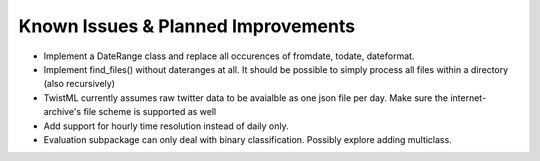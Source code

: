 Known Issues & Planned Improvements
===================================

- Implement a DateRange class and replace all occurences of fromdate,
  todate, dateformat.
  
- Implement find_files() without dateranges at all. It should be
  possible to simply process all files within a directory (also
  recursively)
  
- TwistML currently assumes raw twitter data to be avaialble as one
  json file per day. Make sure the internet-archive's file scheme is
  supported as well
  
- Add support for hourly time resolution instead of daily only.

- Evaluation subpackage can only deal with binary classification.
  Possibly explore adding multiclass.